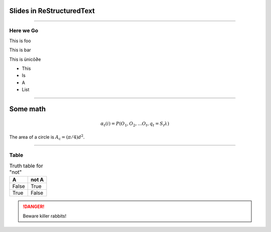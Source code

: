 Slides in ReStructuredText
==========================

----

Here we Go
----------

This is foo

This is bar

This is ünicô∂e

- This
- Is
- A
- List

----


Some math
=========

.. math::
  α_t(i) = P(O_1, O_2, … O_t, q_t = S_i λ)

The area of a circle is :math:`A_\text{c} = (\pi/4) d^2`.

----

Table
-----

.. table:: Truth table for "not"

   =====  =====
     A    not A
   =====  =====
   False  True
   True   False
   =====  =====

.. DANGER::
   Beware killer rabbits!
